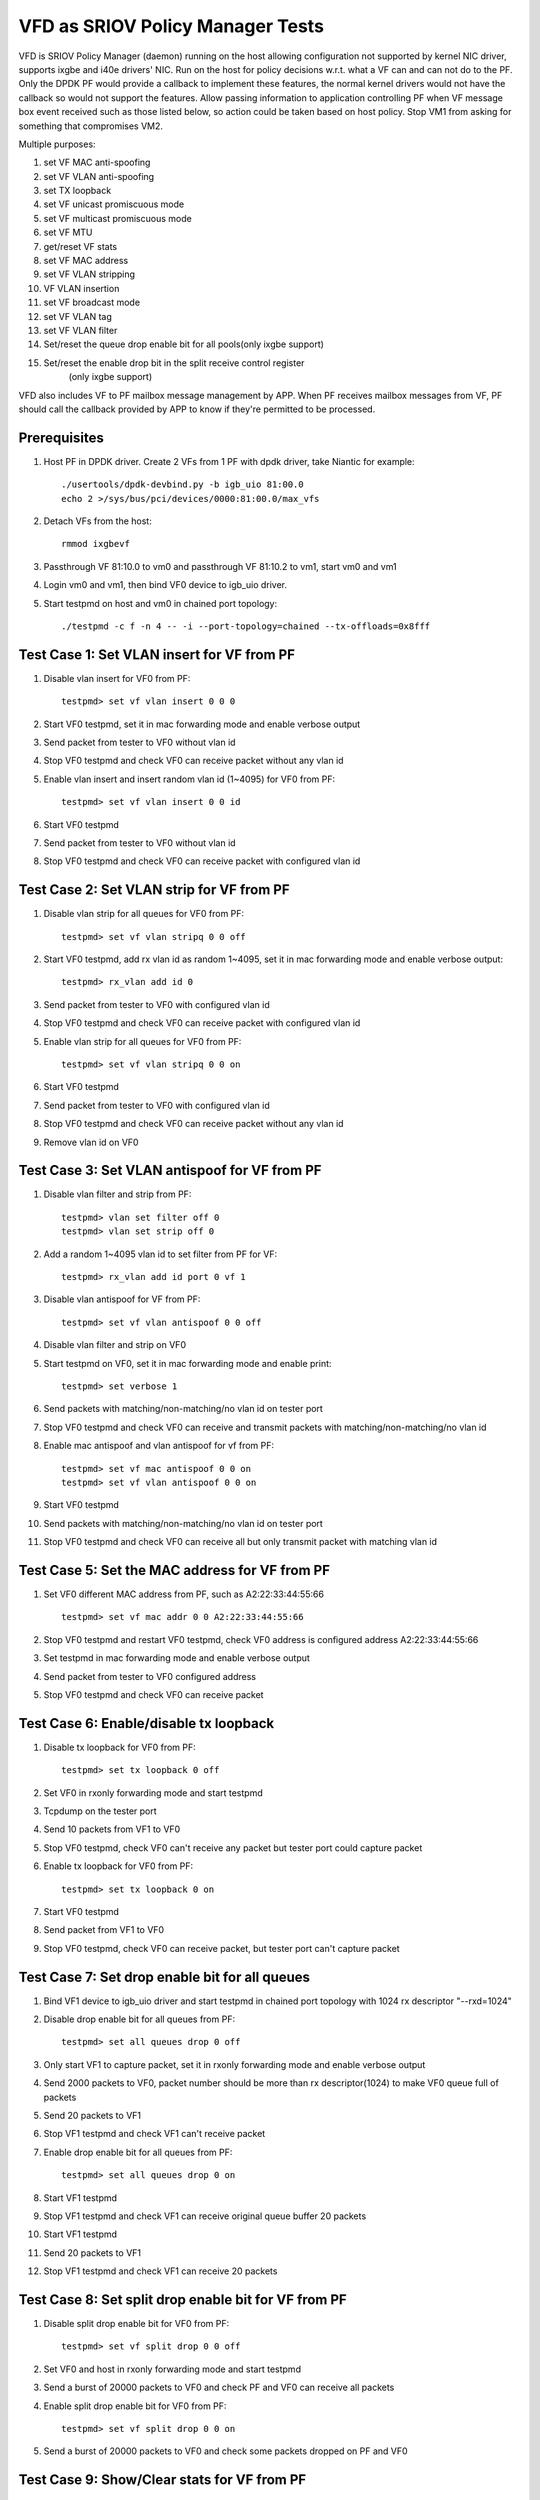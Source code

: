.. Copyright (c) <2017>, Intel Corporation
   All rights reserved.

   Redistribution and use in source and binary forms, with or without
   modification, are permitted provided that the following conditions
   are met:

   - Redistributions of source code must retain the above copyright
     notice, this list of conditions and the following disclaimer.

   - Redistributions in binary form must reproduce the above copyright
     notice, this list of conditions and the following disclaimer in
     the documentation and/or other materials provided with the
     distribution.

   - Neither the name of Intel Corporation nor the names of its
     contributors may be used to endorse or promote products derived
     from this software without specific prior written permission.

   THIS SOFTWARE IS PROVIDED BY THE COPYRIGHT HOLDERS AND CONTRIBUTORS
   "AS IS" AND ANY EXPRESS OR IMPLIED WARRANTIES, INCLUDING, BUT NOT
   LIMITED TO, THE IMPLIED WARRANTIES OF MERCHANTABILITY AND FITNESS
   FOR A PARTICULAR PURPOSE ARE DISCLAIMED. IN NO EVENT SHALL THE
   COPYRIGHT OWNER OR CONTRIBUTORS BE LIABLE FOR ANY DIRECT, INDIRECT,
   INCIDENTAL, SPECIAL, EXEMPLARY, OR CONSEQUENTIAL DAMAGES
   (INCLUDING, BUT NOT LIMITED TO, PROCUREMENT OF SUBSTITUTE GOODS OR
   SERVICES; LOSS OF USE, DATA, OR PROFITS; OR BUSINESS INTERRUPTION)
   HOWEVER CAUSED AND ON ANY THEORY OF LIABILITY, WHETHER IN CONTRACT,
   STRICT LIABILITY, OR TORT (INCLUDING NEGLIGENCE OR OTHERWISE)
   ARISING IN ANY WAY OUT OF THE USE OF THIS SOFTWARE, EVEN IF ADVISED
   OF THE POSSIBILITY OF SUCH DAMAGE.

=================================
VFD as SRIOV Policy Manager Tests
=================================

VFD is SRIOV Policy Manager (daemon) running on the host allowing
configuration not supported by kernel NIC driver, supports ixgbe and
i40e drivers' NIC. Run on the host for policy decisions w.r.t. what a
VF can and can not do to the PF. Only the DPDK PF would provide a callback
to implement these features, the normal kernel drivers would not have the
callback so would not support the features. Allow passing information to
application controlling PF when VF message box event received such as those
listed below, so action could be taken based on host policy. Stop VM1 from
asking for something that compromises VM2.

Multiple purposes:

#. set VF MAC anti-spoofing
#. set VF VLAN anti-spoofing
#. set TX loopback
#. set VF unicast promiscuous mode
#. set VF multicast promiscuous mode
#. set VF MTU
#. get/reset VF stats
#. set VF MAC address
#. set VF VLAN stripping
#. VF VLAN insertion
#. set VF broadcast mode
#. set VF VLAN tag
#. set VF VLAN filter
#. Set/reset the queue drop enable bit for all pools(only ixgbe support)
#. Set/reset the enable drop bit in the split receive control register
    (only ixgbe support)

VFD also includes VF to PF mailbox message management by APP. When PF
receives mailbox messages from VF, PF should call the callback provided
by APP to know if they're permitted to be processed.

Prerequisites
=============

1. Host PF in DPDK driver. Create 2 VFs from 1 PF with dpdk driver, take
   Niantic for example::

        ./usertools/dpdk-devbind.py -b igb_uio 81:00.0
        echo 2 >/sys/bus/pci/devices/0000:81:00.0/max_vfs

2. Detach VFs from the host::

        rmmod ixgbevf

3. Passthrough VF 81:10.0 to vm0 and passthrough VF 81:10.2 to vm1,
   start vm0 and vm1

4. Login vm0 and vm1, then bind VF0 device to igb_uio driver.

5. Start testpmd on host and vm0 in chained port topology::

        ./testpmd -c f -n 4 -- -i --port-topology=chained --tx-offloads=0x8fff


Test Case 1: Set VLAN insert for VF from PF
===========================================

1. Disable vlan insert for VF0 from PF::

    testpmd> set vf vlan insert 0 0 0

2. Start VF0 testpmd, set it in mac forwarding mode and enable verbose output

3. Send packet from tester to VF0 without vlan id

4. Stop VF0 testpmd and check VF0 can receive packet without any vlan id

5. Enable vlan insert and insert random vlan id (1~4095) for VF0 from PF::

      testpmd> set vf vlan insert 0 0 id

6. Start VF0 testpmd

7. Send packet from tester to VF0 without vlan id

8. Stop VF0 testpmd and check VF0 can receive packet with configured vlan id


Test Case 2: Set VLAN strip for VF from PF
==========================================
1. Disable vlan strip for all queues for VF0 from PF::

      testpmd> set vf vlan stripq 0 0 off

2. Start VF0 testpmd, add rx vlan id as random 1~4095, set it in mac
   forwarding mode and enable verbose output::

      testpmd> rx_vlan add id 0

3. Send packet from tester to VF0 with configured vlan id

4. Stop VF0 testpmd and check VF0 can receive packet with configured vlan id

5. Enable vlan strip for all queues for VF0 from PF::

      testpmd> set vf vlan stripq 0 0 on

6. Start VF0 testpmd

7. Send packet from tester to VF0 with configured vlan id

8. Stop VF0 testpmd and check VF0 can receive packet without any vlan id

9. Remove vlan id on VF0


Test Case 3: Set VLAN antispoof for VF from PF
==============================================

1. Disable vlan filter and strip from PF::

      testpmd> vlan set filter off 0
      testpmd> vlan set strip off 0

2. Add a random 1~4095 vlan id to set filter from PF for VF::

      testpmd> rx_vlan add id port 0 vf 1

3. Disable vlan antispoof for VF from PF::

      testpmd> set vf vlan antispoof 0 0 off

4. Disable vlan filter and strip on VF0

5. Start testpmd on VF0, set it in mac forwarding mode and enable print::

     testpmd> set verbose 1

6. Send packets with matching/non-matching/no vlan id on tester port

7. Stop VF0 testpmd and check VF0 can receive and transmit packets with
   matching/non-matching/no vlan id

8. Enable mac antispoof and vlan antispoof for vf from PF::

      testpmd> set vf mac antispoof 0 0 on
      testpmd> set vf vlan antispoof 0 0 on

9. Start VF0 testpmd

10. Send packets with matching/non-matching/no vlan id on tester port

11. Stop VF0 testpmd and check VF0 can receive all but only transmit
    packet with matching vlan id


Test Case 5: Set the MAC address for VF from PF
===============================================

1. Set VF0 different MAC address from PF, such as A2:22:33:44:55:66 ::

      testpmd> set vf mac addr 0 0 A2:22:33:44:55:66

2. Stop VF0 testpmd and restart VF0 testpmd, check VF0 address is configured
   address A2:22:33:44:55:66

3. Set testpmd in mac forwarding mode and enable verbose output

4. Send packet from tester to VF0 configured address

5. Stop VF0 testpmd and check VF0 can receive packet


Test Case 6: Enable/disable tx loopback
=======================================
1. Disable tx loopback for VF0 from PF::

      testpmd> set tx loopback 0 off

2. Set VF0 in rxonly forwarding mode and start testpmd

3. Tcpdump on the tester port

4. Send 10 packets from VF1 to VF0

5. Stop VF0 testpmd, check VF0 can't receive any packet but tester port
   could capture packet

6. Enable tx loopback for VF0 from PF::

      testpmd> set tx loopback 0 on

7. Start VF0 testpmd

8. Send packet from VF1 to VF0

9. Stop VF0 testpmd, check VF0 can receive packet, but tester port can't
   capture packet


Test Case 7: Set drop enable bit for all queues
===============================================
1. Bind VF1 device to igb_uio driver and start testpmd in chained port
   topology with 1024 rx descriptor "--rxd=1024"

2. Disable drop enable bit for all queues from PF::

      testpmd> set all queues drop 0 off

3. Only start VF1 to capture packet, set it in rxonly forwarding mode and
   enable verbose output

4. Send 2000 packets to VF0, packet number should be more than rx
   descriptor(1024) to make VF0 queue full of packets

5. Send 20 packets to VF1

6. Stop VF1 testpmd and check VF1 can't receive packet

7. Enable drop enable bit for all queues from PF::

      testpmd> set all queues drop 0 on

8. Start VF1 testpmd

9. Stop VF1 testpmd and check VF1 can receive original queue buffer 20 packets

10. Start VF1 testpmd

11. Send 20 packets to VF1

12. Stop VF1 testpmd and check VF1 can receive 20 packets



Test Case 8: Set split drop enable bit for VF from PF
=====================================================
1. Disable split drop enable bit for VF0 from PF::

      testpmd> set vf split drop 0 0 off

2. Set VF0 and host in rxonly forwarding mode and start testpmd

3. Send a burst of 20000 packets to VF0 and check PF and VF0 can receive
   all packets

4. Enable split drop enable bit for VF0 from PF::

      testpmd> set vf split drop 0 0 on

5. Send a burst of 20000 packets to VF0 and check some packets dropped
   on PF and VF0



Test Case 9: Show/Clear stats for VF from PF
============================================
1. Show stats output for VF0 from PF, and check RX/TX packets is 0::

      testpmd> show vf stats 0 0

2. Set VF0 in mac forwarding mode and start testpmd

3. Send 10 packets to VF0 and check VF0 can receive 10 packets

4. Show stats for VF0 from PF, and check RX/TX packets is 10

5. Clear stats for VF0 from PF, and check PF and VF0 RX/TX packets is 0::

      testpmd> clear vf stats 0 0
      testpmd> show vf stats 0 0


Test Case 10: enhancement to identify VF MTU change
===================================================
1. Set VF0 in mac forwarding mode and start testpmd

2. Default mtu size is 1500, send one packet with length bigger than default
   mtu size, such as 2000 from tester, check VF0 can receive but can't transmit
   packet

3. Set VF0 mtu size as 3000, but need to stop then restart port to active mtu::

      testpmd> port stop all
      testpmd> port config mtu 0 3000
      testpmd> port start all
      testpmd> start

4. Send one packet with length 2000 from tester, check VF0 can receive and
   transmit packet

5. Send one packet with length bigger than configured mtu size, such as 5000
   from tester, check VF0 can receive but can't transmit packet


Test Case 11: Enable/disable vlan tag forwarding to VSIs
========================================================
1. Disable VLAN tag for VF0 from PF::

      testpmd> set vf vlan tag 0 0 off

2. Start VF0 testpmd, add rx vlan id as random 1~4095, set it in mac forwarding
   mode and enable verbose output

3. Send packet from tester to VF0 with vlan tag(vlan id should same as rx_vlan)

4. Stop VF0 testpmd and check VF0 can't receive vlan tag packet

5. Enable VLAN tag for VF0 from PF::

      testpmd> set vf vlan tag 0 0 on

6. Start VF0 testpmd

7. Send packet from tester to VF0 with vlan tag(vlan id should same as rx_vlan)

8. Stop VF0 testpmd and check VF0 can receive vlan tag packet

9. Remove vlan id on VF0


Test Case 12: Broadcast mode
============================
1. Start testpmd on VF0, set it in rxonly mode and enable verbose output

2. Disable broadcast mode for VF0 from PF::

       testpmd> set vf broadcast 0 0 off

3. Send packets from tester with broadcast address, ff:ff:ff:ff:ff:ff, and check
   VF0 can not receive the packet

4. Enable broadcast mode for VF0 from PF::

       testpmd> set vf broadcast 0 0 on

5. Send packets from tester with broadcast address, ff:ff:ff:ff:ff:ff, and check
   VF0 can receive the packet


Test Case 13: Multicast mode
====================================
1. Start testpmd on VF0, set it in rxonly mode and enable verbose output

2. Disable promisc and multicast mode for VF0 from PF::

       testpmd> set vf promisc 0 0 off
       testpmd> set vf allmulti 0 0 off

3. Send packet from tester to VF0 with multicast MAC, and check VF0 can not
   receive the packet

4. Enable multicast mode for VF0 from PF::

       testpmd> set vf allmulti 0 0 on

5. Send packet from tester to VF0 with multicast MAC, and check VF0 can receive
   the packet



Test Case 14: Promisc mode
==================================
1. Start testpmd on VF0, set it in rxonly mode and enable verbose output

2. Disable promisc mode for VF from PF::

       testpmd>set vf promisc 0 0 off

3. Send packet from tester to VF0 with random MAC, and check VF0 can not
   receive the packet

4. Send packet from tester to VF0 with correct MAC, and check VF0 can receive
   the packet

5. Enable promisc mode for VF from PF::

       testpmd>set vf promisc 0 0 on

6. Send packet from tester to VF0 with random MAC, and the packet can be
   received by VF0

7. Send packet from tester to VF0 with correct MAC, and the packet can be
   received by VF0


Test Case 14: Set Vlan filter for VF from PF
============================================
1. Start VF0 testpmd, set it in rxonly forwarding mode, enable verbose output

2. Send packet without vlan id to random MAC, check VF0 can receive packet

3. Add vlan filter id as random 1~4095 for VF0 from PF::

       testpmd> rx_vlan add id port 0 vf 1

4. Send packet from tester to VF0 with wrong vlan id to random MAC, check VF0
   can't receive packet

5. Send packet from tester to VF0 with configured vlan id to random MAC, check
   VF0 can receive packet

6. Remove vlan filter id for VF0 from PF::

       testpmd> rx_vlan rm id port 0 vf 1

7. Send packet from tester to VF0 with wrong vlan id to random MAC, check VF0
   can receive packet

8. Send packet from tester to VF0 with configured vlan id to random MAC, check
   VF0 can receive packet

9. Send packet without vlan id to random MAC, check VF0 can receive packet

Test Case 15: Ixgbe vf jumbo frame test
=======================================
1. Default mtu size is 1500, send one packet with length bigger than default
   mtu size to VF0, such as 2000 from tester, check VF0 can't receive packet

2. Set VF0 mtu size as 3000, but need to stop then restart port to active mtu::

      testpmd> port stop all
      testpmd> port config mtu 0 3000
      testpmd> port start all
      testpmd> start

3. Send one packet with length 2000 from tester to VF0, check VF0 can receive packet

4. Send one packet with length bigger than configured mtu size to VF0,such as 4000
   from tester, check VF0 can't receive packet

5. Quit VF0 testpmd, restart VF0 testpmd, send one packet with length 2000 from
   tester to VF0, check VF0 can receive packet

6. send one packet with length bigger than configured mtu size to VF0, such as
   5000 from tester, check VF0 can't receive packet

notes: only x550 and x540 support jumbo frames.
